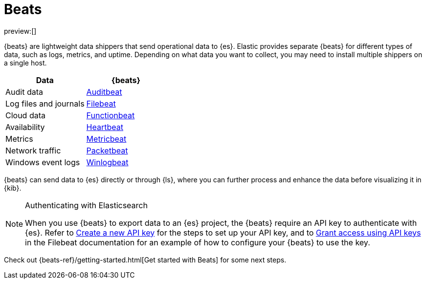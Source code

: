 [[elasticsearch-ingest-data-through-beats]]
= Beats

// :description: Use {beats} to ship operational data to {es}.
// :keywords: serverless, elasticsearch, ingest, beats, how to

preview:[]

{beats} are lightweight data shippers that send operational data to {es}.
Elastic provides separate {beats} for different types of data, such as logs, metrics, and uptime.
Depending on what data you want to collect, you may need to install multiple shippers on a single host.

|===
| Data| {beats}

| Audit data
| https://www.elastic.co/products/beats/auditbeat[Auditbeat]

| Log files and journals
| https://www.elastic.co/products/beats/filebeat[Filebeat]

| Cloud data
| https://www.elastic.co/products/beats/functionbeat[Functionbeat]

| Availability
| https://www.elastic.co/products/beats/heartbeat[Heartbeat]

| Metrics
| https://www.elastic.co/products/beats/metricbeat[Metricbeat]

| Network traffic
| https://www.elastic.co/products/beats/packetbeat[Packetbeat]

| Windows event logs
| https://www.elastic.co/products/beats/winlogbeat[Winlogbeat]
|===

{beats} can send data to {es} directly or through {ls}, where you
can further process and enhance the data before visualizing it in {kib}.

.Authenticating with Elasticsearch
[NOTE]
====
When you use {beats} to export data to an {es} project, the {beats} require an API key to authenticate with {es}.
Refer to <<elasticsearch-create-new-api-key,Create a new API key>> for the steps to set up your API key,
and to https://www.elastic.co/guide/en/beats/filebeat/current/beats-api-keys.html[Grant access using API keys] in the Filebeat documentation for an example of how to configure your {beats} to use the key.
====

Check out {beats-ref}/getting-started.html[Get started with Beats] for some next steps.
